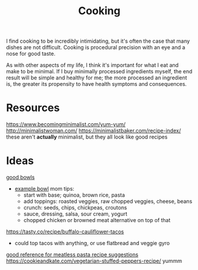 #+TITLE: Cooking

I find cooking to be incredibly intimidating, but it's often the case that many dishes are not difficult. Cooking is procedural precision with an eye and a nose for good taste.

As with other aspects of my life, I think it's important for what I eat and make to be minimal. If I buy minimally processed ingredients myself, the end result will be simple and healthy for me; the more processed an ingredient is, the greater its propensity to have health symptoms and consequences.

* Resources

https://www.becomingminimalist.com/yum-yum/
http://minimalistwoman.com/
https://minimalistbaker.com/recipe-index/ these aren't *actually* minimalist, but they all look like good recipes

* Ideas

[[https://s2.washingtonpost.com/1d27abc/5edfc39ffe1ff654c2f5ec7f/5e93d247ae7e8a0ab11998e8/14/39/c9204a21cfdf9036fb2167dfd3cc58a2][good bowls]]
- [[https://tasty.co/recipe/protein-packed-buddha-bowl][example bowl]]
  mom tips:
  - start with base; quinoa, brown rice, pasta
  - add toppings: roasted veggies, raw chopped veggies, cheese, beans
  - crunch: seeds, chips, chickpeas, croutons
  - sauce, dressing, salsa, sour cream, yogurt
  - chopped chicken or browned meat alternative on top of that
https://tasty.co/recipe/buffalo-cauliflower-tacos
- could top tacos with anything, or use flatbread and veggie gyro
[[https://www.allrecipes.com/gallery/meatless-pasta-recipes/?slide=f433b3a1-d96b-4b1e-8aab-051f9e07734d#f433b3a1-d96b-4b1e-8aab-051f9e07734d][good reference for meatless pasta recipe suggestions]]
https://cookieandkate.com/vegetarian-stuffed-peppers-recipe/ yummm


